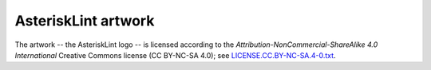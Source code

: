 AsteriskLint artwork
====================

The artwork -- the AsteriskLint logo -- is licensed according to the
*Attribution-NonCommercial-ShareAlike 4.0 International* Creative Commons
license (CC BY-NC-SA 4.0);
see `LICENSE.CC.BY-NC-SA.4-0.txt
<https://github.com/ossobv/asterisklint/blob/master/artwork/LICENSE.CC.BY-NC-SA.4-0.txt>`_.
